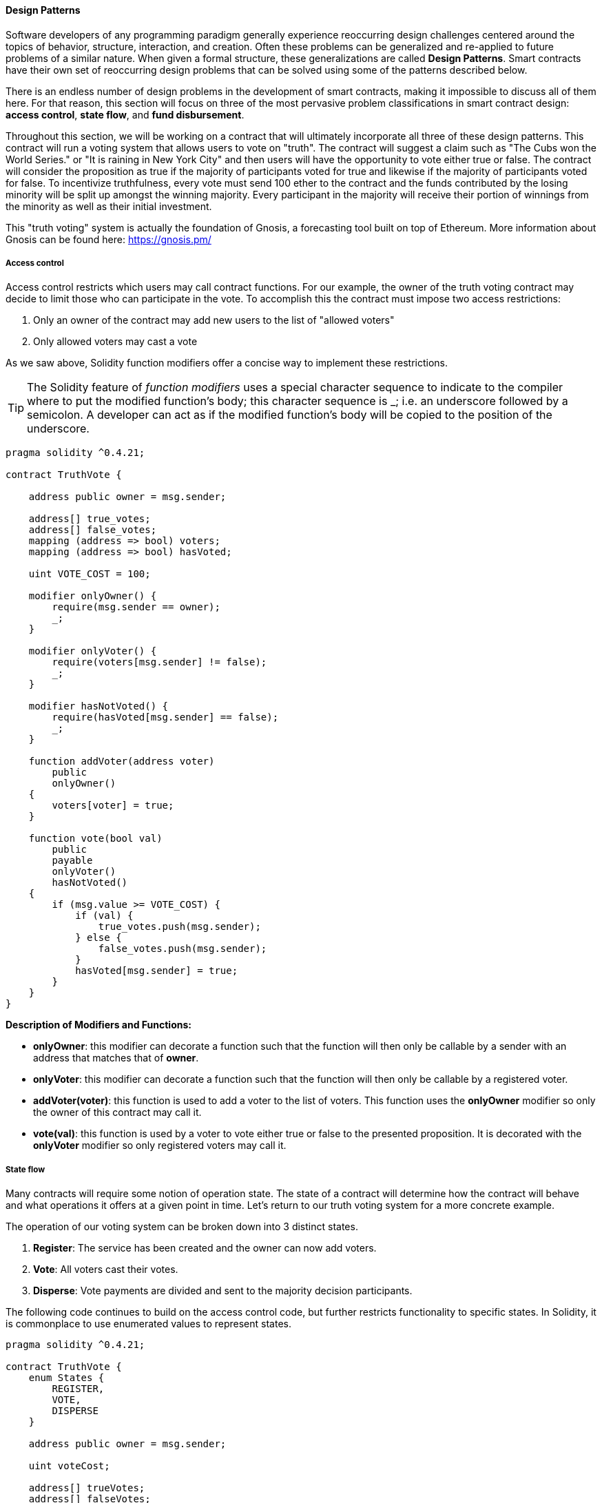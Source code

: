 
[[design_patterns_sec]]
==== Design Patterns

Software developers of any programming paradigm generally experience reoccurring design challenges centered around the topics of behavior, structure, interaction, and creation. Often these problems can be generalized and re-applied to future problems of a similar nature. When given a formal structure, these generalizations are called *Design Patterns*. Smart contracts have their own set of reoccurring design problems that can be solved using some of the patterns described below.

There is an endless number of design problems in the development of smart contracts, making it impossible to discuss all of them here. For that reason, this section will focus on three of the most pervasive problem classifications in smart contract design: *access control*, *state flow*, and *fund disbursement*.

Throughout this section, we will be working on a contract that will ultimately incorporate all three of these design patterns. This contract will run a voting system that allows users to vote on "truth". The contract will suggest a claim such as "The Cubs won the World Series." or "It is raining in New York City" and then users will have the opportunity to vote either true or false. The contract will consider the proposition as true if the majority of participants voted for true and likewise if the majority of participants voted for false. To incentivize truthfulness, every vote must send 100 ether to the contract and the funds contributed by the losing minority will be split up amongst the winning majority. Every participant in the majority will receive their portion of winnings from the minority as well as their initial investment.

This "truth voting" system is actually the foundation of Gnosis, a forecasting tool built on top of Ethereum. More information about Gnosis can be found here: https://gnosis.pm/

[[access_control_sec]]
===== Access control

Access control restricts which users may call contract functions. For our example, the owner of the truth voting contract may decide to limit those who can participate in the vote. To accomplish this the contract must impose two access restrictions:

. Only an owner of the contract may add new users to the list of "allowed voters"
. Only allowed voters may cast a vote

As we saw above, Solidity function modifiers offer a concise way to implement these restrictions.

[TIP]
====
The Solidity feature of _function modifiers_ uses a special character sequence to indicate to the compiler where to put the modified function's body; this character sequence is +pass:[_;]+ i.e. an underscore followed by a semicolon. A developer can act as if the modified function's body will be copied to the position of the underscore.
====

[source,solidity]
----
pragma solidity ^0.4.21;

contract TruthVote {

    address public owner = msg.sender;

    address[] true_votes;
    address[] false_votes;
    mapping (address => bool) voters;
    mapping (address => bool) hasVoted;

    uint VOTE_COST = 100;

    modifier onlyOwner() {
        require(msg.sender == owner);
        _;
    }

    modifier onlyVoter() {
        require(voters[msg.sender] != false);
        _;
    }

    modifier hasNotVoted() {
        require(hasVoted[msg.sender] == false);
        _;
    }

    function addVoter(address voter)
        public
        onlyOwner()
    {
        voters[voter] = true;
    }

    function vote(bool val)
        public
        payable
        onlyVoter()
        hasNotVoted()
    {
        if (msg.value >= VOTE_COST) {
            if (val) {
                true_votes.push(msg.sender);
            } else {
                false_votes.push(msg.sender);
            }
            hasVoted[msg.sender] = true;
        }
    }
}
----
*Description of Modifiers and Functions:*

- *onlyOwner*: this modifier can decorate a function such that the function will then only be callable by a sender with an address that matches that of *owner*.
- *onlyVoter*: this modifier can decorate a function such that the function will then only be callable by a registered voter.
- *addVoter(voter)*: this function is used to add a voter to the list of voters. This function uses the *onlyOwner* modifier so only the owner of this contract may call it.
- *vote(val)*: this function is used by a voter to vote either true or false to the presented proposition. It is decorated with the *onlyVoter* modifier so only registered voters may call it.

[[state_flow_sec]]
===== State flow

Many contracts will require some notion of operation state. The state of a contract will determine how the contract will behave and what operations it offers at a given point in time. Let's return to our truth voting system for a more concrete example.

The operation of our voting system can be broken down into 3 distinct states.

. *Register*: The service has been created and the owner can now add voters.
. *Vote*:  All voters cast their votes.
. *Disperse*: Vote payments are divided and sent to the majority decision participants.

The following code continues to build on the access control code, but further restricts functionality to specific states. In Solidity, it is commonplace to use enumerated values to represent states.

[source,solidity]
----
pragma solidity ^0.4.21;

contract TruthVote {
    enum States {
        REGISTER,
        VOTE,
        DISPERSE
    }

    address public owner = msg.sender;

    uint voteCost;

    address[] trueVotes;
    address[] falseVotes;


    mapping (address => bool) voters;
    mapping (address => bool) hasVoted;

    uint VOTE_COST = 100;

    States state;

    modifier onlyOwner() {
        require(msg.sender == owner);
        _;
    }

    modifier onlyVoter() {
        require(voters[msg.sender] != false);
        _;
    }

    modifier isCurrentState(States _stage) {
        require(state == _stage);
        _;
    }

    modifier hasNotVoted() {
        require(hasVoted[msg.sender] == false);
        _;
    }

    function startVote()
        public
        onlyOwner()
        isCurrentState(States.REGISTER)
    {
        goToNextState();
    }

    function goToNextState() internal {
        state = States(uint(state) + 1);
    }

    modifier pretransition() {
        goToNextState();
        _;
    }

    function addVoter(address voter)
        public
        onlyOwner()
        isCurrentState(States.REGISTER)
    {
        voters[voter] = true;
    }

    function vote(bool val)
        public
        payable
        isCurrentState(States.VOTE)
        onlyVoter()
        hasNotVoted()
    {
        if (msg.value >= VOTE_COST) {
            if (val) {
                trueVotes.push(msg.sender);
            } else {
                falseVotes.push(msg.sender);
            }
            hasVoted[msg.sender] = true;
        }
    }

    function disperse(bool val)
        public
        onlyOwner()
        isCurrentState(States.VOTE)
        pretransition()
    {
        address[] memory winningGroup;
        uint winningCompensation;
        if (trueVotes.length > falseVotes.length) {
            winningGroup = trueVotes;
            winningCompensation = VOTE_COST + (VOTE_COST*falseVotes.length) / trueVotes.length;
        } else if (trueVotes.length < falseVotes.length) {
            winningGroup = falseVotes;
            winningCompensation = VOTE_COST + (VOTE_COST*trueVotes.length) / falseVotes.length;
        } else {
            winningGroup = trueVotes;
            winningCompensation = VOTE_COST;
            for (uint i = 0; i < falseVotes.length; i++) {
                falseVotes[i].transfer(winningCompensation);
            }
        }

        for (uint j = 0; j < winningGroup.length; j++) {
            winningGroup[j].transfer(winningCompensation);
        }
    }
}
----

*Description of Modifiers and Functions:*

- *isCurrentState*: this modifier will require that the contract is in a specified state before continuing execution of the decorated function.
- *pretransition*: this modifier will transition to the next state before executing the rest of the decorated function
- *goToNextState*: function that transitions the contract to the next state
- *disperse*: function that calculates the majority and disperses winnings accordingly. Only the owner may call this function to officially close voting.
- *startVote*: function that the owner can use to start a vote.

It may be important to note that allowing the owner to close the voting process at will opens this contract up to abuse. In a more genuine implementation, the voting period should close after a publicly understood period of time. However, we are to keep it simple at this stage for demonstration purposes and avoid extra functionality, such as dealing with the tricky problem of time.

The additions made now ensure that voting is only allowed when the owner decides to start the voting period, users can only be registered by the owner before the vote happens, and funds are only dispersed after the vote closes.

[[withdraw_sec]]
===== Withdraw

Many contracts will offer some way for a user to retrieve money from it. In our working example, users of the majority are sent money directly when the contract begins dispersing funds. Although this appears to work, it is an inadequate solution. The receiving address of the +addr.send()+ call in +disperse+ could be a contract that has a fallback function which fails and consequently breaks +disperse+. This effectively stops all further majority decision participants from receiving their earnings. A better solution is to provide a withdraw function that a user can call to collect their earnings.

[source,solidity]
----
...

enum States {
    REGISTER,
    VOTE,
    DETERMINE,
    WITHDRAW
}

mapping (address => bool) votes;
uint trueCount;
uint falseCount;

bool winner;
uint winningCompensation;

modifier posttransition() {
    _;
    goToNextState();
}

function vote(bool val)
    public
    onlyVoter()
    isCurrentStage(State.VOTE)
{
    if (votes[msg.sender] == address(0) && msg.value >= VOTE_COST) {
        votes[msg.sender] = val;
        if (val) {
            trueCount++;
        } else {
            falseCount++;
        }
    }
}

function determine(bool val)
    public
    onlyOwner()
    isCurrentState(State.VOTE)
    pretransition()
    posttransition()
{
    if (trueCount > falseCount) {
        winner = true;
        winningCompensation = VOTE_COST + (VOTE_COST*false_votes.length) / true_votes.length;
    } else if (falseCount > trueCount) {
        winner = false;
        winningCompensation = VOTE_COST + (VOTE_COST*true_votes.length) / false_votes.length;
    } else {
        winningCompensation = VOTE_COST;
    }
}

function withdraw()
    public
    onlyVoter()
    isCurrentState(State.WITHDRAW)
{
    if (votes[msg.sender] != address(0)) {
        if (votes[msg.sender] == winner) {
            msg.sender.transfer(winningCompensation);
        }
    }
}

...
----

*Description of Modifiers and (Updated) Functions:*

- *posttransition*: transitions to the next state after the function call
- *determine*: this function is very similar to the previous *disperse* function except it now just calculates the winner and winning compensation and does not actually send any funds.
- *vote*: votes are now added to the votes mapping and true/false counters are incremented.
- *withdraw*: allows a voter to collect winnings (if any).



This way, if the send fails, it will only fail on the specific caller's case and not hinder all other user's ability to collect their winnings.

[[modularity_and_side_effects_sec]]
==== Modularity and side effects

////
TODO: add paragraph
////
